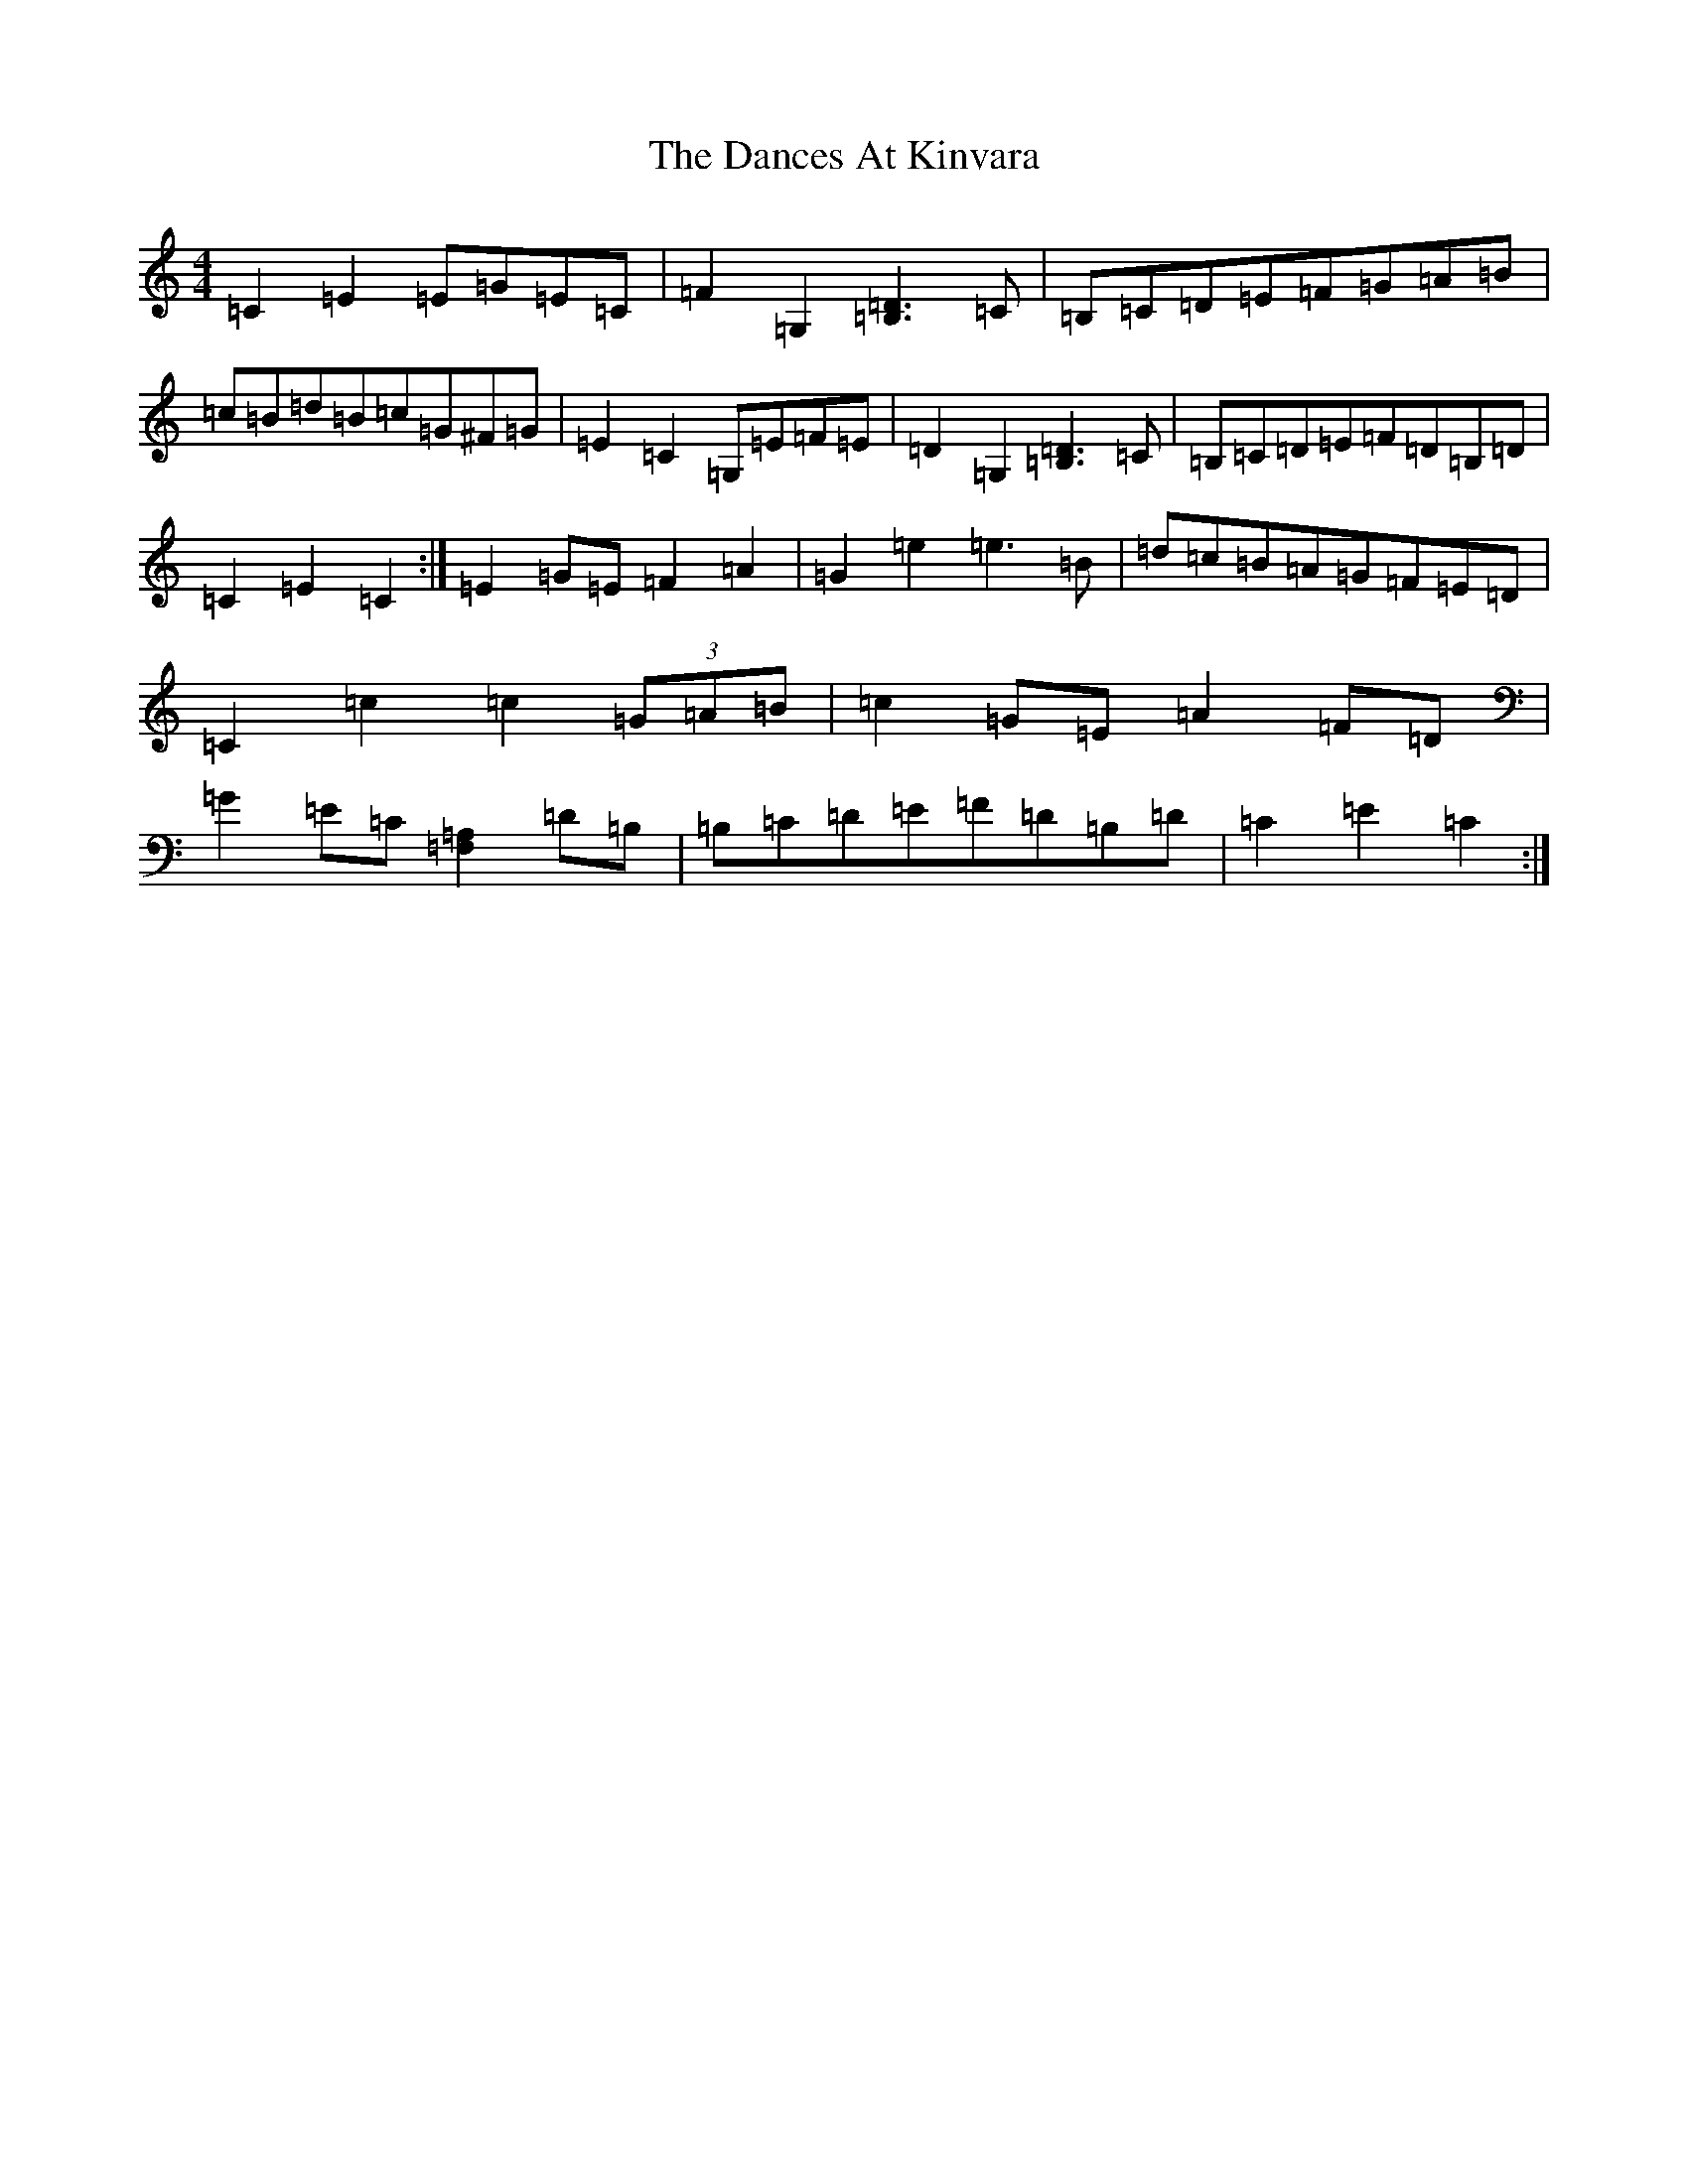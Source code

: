 X: 4781
T: Dances At Kinvara, The
S: https://thesession.org/tunes/2380#setting15730
R: barndance
M:4/4
L:1/8
K: C Major
=C2=E2=E=G=E=C|=F2=G,2[=B,3=D3]=C|=B,=C=D=E=F=G=A=B|=c=B=d=B=c=G^F=G|=E2=C2=G,=E=F=E|=D2=G,2[=B,3=D3]=C|=B,=C=D=E=F=D=B,=D|=C2=E2=C2:|=E2=G=E=F2=A2|=G2=e2=e3=B|=d=c=B=A=G=F=E=D|=C2=c2=c2(3=G=A=B|=c2=G=E=A2=F=D|=G2=E=C[=A,2=F,2]=D=B,|=B,=C=D=E=F=D=B,=D|=C2=E2=C2:|